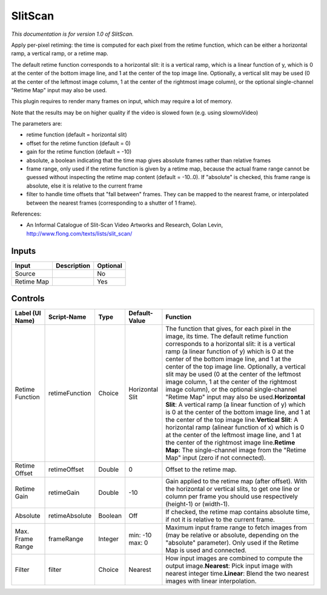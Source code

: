 .. _net.sf.openfx.SlitScan:

SlitScan
========

.. figure:: net.sf.openfx.SlitScan.png
   :alt: 

*This documentation is for version 1.0 of SlitScan.*

Apply per-pixel retiming: the time is computed for each pixel from the retime function, which can be either a horizontal ramp, a vertical ramp, or a retime map.

The default retime function corresponds to a horizontal slit: it is a vertical ramp, which is a linear function of y, which is 0 at the center of the bottom image line, and 1 at the center of the top image line. Optionally, a vertical slit may be used (0 at the center of the leftmost image column, 1 at the center of the rightmost image column), or the optional single-channel "Retime Map" input may also be used.

This plugin requires to render many frames on input, which may require a lot of memory.

Note that the results may be on higher quality if the video is slowed fown (e.g. using slowmoVideo)

The parameters are:

-  retime function (default = horizontal slit)

-  offset for the retime function (default = 0)

-  gain for the retime function (default = -10)

-  absolute, a boolean indicating that the time map gives absolute frames rather than relative frames

-  frame range, only used if the retime function is given by a retime map, because the actual frame range cannot be guessed without inspecting the retime map content (default = -10..0). If "absolute" is checked, this frame range is absolute, else it is relative to the current frame

-  filter to handle time offsets that "fall between" frames. They can be mapped to the nearest frame, or interpolated between the nearest frames (corresponding to a shutter of 1 frame).

References:

-  An Informal Catalogue of Slit-Scan Video Artworks and Research, Golan Levin, http://www.flong.com/texts/lists/slit\_scan/

Inputs
------

+--------------+---------------+------------+
| Input        | Description   | Optional   |
+==============+===============+============+
| Source       |               | No         |
+--------------+---------------+------------+
| Retime Map   |               | Yes        |
+--------------+---------------+------------+

Controls
--------

+--------------------+------------------+-----------+-------------------+-------------------------------------------------------------------------------------------------------------------------------------------------------------------------------------------------------------------------------------------------------------------------------------------------------------------------------------------------------------------------------------------------------------------------------------------------------------------------------------------------------------------------------------------------------------------------------------------------------------------------------------------------------------------------------------------------------------------------------------------------------------------------------------------------------------------------------------------------------------------------------------------------------------------------+
| Label (UI Name)    | Script-Name      | Type      | Default-Value     | Function                                                                                                                                                                                                                                                                                                                                                                                                                                                                                                                                                                                                                                                                                                                                                                                                                                                                                                                |
+====================+==================+===========+===================+=========================================================================================================================================================================================================================================================================================================================================================================================================================================================================================================================================================================================================================================================================================================================================================================================================================================================================================================================+
| Retime Function    | retimeFunction   | Choice    | Horizontal Slit   | The function that gives, for each pixel in the image, its time. The default retime function corresponds to a horizontal slit: it is a vertical ramp (a linear function of y) which is 0 at the center of the bottom image line, and 1 at the center of the top image line. Optionally, a vertical slit may be used (0 at the center of the leftmost image column, 1 at the center of the rightmost image column), or the optional single-channel "Retime Map" input may also be used.\ **Horizontal Slit**: A vertical ramp (a linear function of y) which is 0 at the center of the bottom image line, and 1 at the center of the top image line.\ **Vertical Slit**: A horizontal ramp (alinear function of x) which is 0 at the center of the leftmost image line, and 1 at the center of the rightmost image line.\ **Retime Map**: The single-channel image from the "Retime Map" input (zero if not connected).   |
+--------------------+------------------+-----------+-------------------+-------------------------------------------------------------------------------------------------------------------------------------------------------------------------------------------------------------------------------------------------------------------------------------------------------------------------------------------------------------------------------------------------------------------------------------------------------------------------------------------------------------------------------------------------------------------------------------------------------------------------------------------------------------------------------------------------------------------------------------------------------------------------------------------------------------------------------------------------------------------------------------------------------------------------+
| Retime Offset      | retimeOffset     | Double    | 0                 | Offset to the retime map.                                                                                                                                                                                                                                                                                                                                                                                                                                                                                                                                                                                                                                                                                                                                                                                                                                                                                               |
+--------------------+------------------+-----------+-------------------+-------------------------------------------------------------------------------------------------------------------------------------------------------------------------------------------------------------------------------------------------------------------------------------------------------------------------------------------------------------------------------------------------------------------------------------------------------------------------------------------------------------------------------------------------------------------------------------------------------------------------------------------------------------------------------------------------------------------------------------------------------------------------------------------------------------------------------------------------------------------------------------------------------------------------+
| Retime Gain        | retimeGain       | Double    | -10               | Gain applied to the retime map (after offset). With the horizontal or vertical slits, to get one line or column per frame you should use respectively (height-1) or (width-1).                                                                                                                                                                                                                                                                                                                                                                                                                                                                                                                                                                                                                                                                                                                                          |
+--------------------+------------------+-----------+-------------------+-------------------------------------------------------------------------------------------------------------------------------------------------------------------------------------------------------------------------------------------------------------------------------------------------------------------------------------------------------------------------------------------------------------------------------------------------------------------------------------------------------------------------------------------------------------------------------------------------------------------------------------------------------------------------------------------------------------------------------------------------------------------------------------------------------------------------------------------------------------------------------------------------------------------------+
| Absolute           | retimeAbsolute   | Boolean   | Off               | If checked, the retime map contains absolute time, if not it is relative to the current frame.                                                                                                                                                                                                                                                                                                                                                                                                                                                                                                                                                                                                                                                                                                                                                                                                                          |
+--------------------+------------------+-----------+-------------------+-------------------------------------------------------------------------------------------------------------------------------------------------------------------------------------------------------------------------------------------------------------------------------------------------------------------------------------------------------------------------------------------------------------------------------------------------------------------------------------------------------------------------------------------------------------------------------------------------------------------------------------------------------------------------------------------------------------------------------------------------------------------------------------------------------------------------------------------------------------------------------------------------------------------------+
| Max. Frame Range   | frameRange       | Integer   | min: -10 max: 0   | Maximum input frame range to fetch images from (may be relative or absolute, depending on the "absolute" parameter). Only used if the Retime Map is used and connected.                                                                                                                                                                                                                                                                                                                                                                                                                                                                                                                                                                                                                                                                                                                                                 |
+--------------------+------------------+-----------+-------------------+-------------------------------------------------------------------------------------------------------------------------------------------------------------------------------------------------------------------------------------------------------------------------------------------------------------------------------------------------------------------------------------------------------------------------------------------------------------------------------------------------------------------------------------------------------------------------------------------------------------------------------------------------------------------------------------------------------------------------------------------------------------------------------------------------------------------------------------------------------------------------------------------------------------------------+
| Filter             | filter           | Choice    | Nearest           | How input images are combined to compute the output image.\ **Nearest**: Pick input image with nearest integer time.\ **Linear**: Blend the two nearest images with linear interpolation.                                                                                                                                                                                                                                                                                                                                                                                                                                                                                                                                                                                                                                                                                                                               |
+--------------------+------------------+-----------+-------------------+-------------------------------------------------------------------------------------------------------------------------------------------------------------------------------------------------------------------------------------------------------------------------------------------------------------------------------------------------------------------------------------------------------------------------------------------------------------------------------------------------------------------------------------------------------------------------------------------------------------------------------------------------------------------------------------------------------------------------------------------------------------------------------------------------------------------------------------------------------------------------------------------------------------------------+
